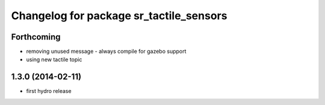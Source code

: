 ^^^^^^^^^^^^^^^^^^^^^^^^^^^^^^^^^^^^^^^^
Changelog for package sr_tactile_sensors
^^^^^^^^^^^^^^^^^^^^^^^^^^^^^^^^^^^^^^^^

Forthcoming
-----------
* removing unused message - always compile for gazebo support
* using new tactile topic

1.3.0 (2014-02-11)
------------------
* first hydro release

